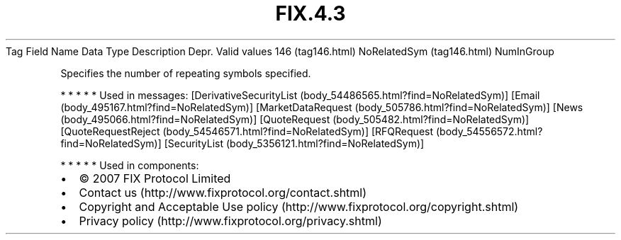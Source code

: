 .TH FIX.4.3 "" "" "Tag #146"
Tag
Field Name
Data Type
Description
Depr.
Valid values
146 (tag146.html)
NoRelatedSym (tag146.html)
NumInGroup
.PP
Specifies the number of repeating symbols specified.
.PP
   *   *   *   *   *
Used in messages:
[DerivativeSecurityList (body_54486565.html?find=NoRelatedSym)]
[Email (body_495167.html?find=NoRelatedSym)]
[MarketDataRequest (body_505786.html?find=NoRelatedSym)]
[News (body_495066.html?find=NoRelatedSym)]
[QuoteRequest (body_505482.html?find=NoRelatedSym)]
[QuoteRequestReject (body_54546571.html?find=NoRelatedSym)]
[RFQRequest (body_54556572.html?find=NoRelatedSym)]
[SecurityList (body_5356121.html?find=NoRelatedSym)]
.PP
   *   *   *   *   *
Used in components:

.PD 0
.P
.PD

.PP
.PP
.IP \[bu] 2
© 2007 FIX Protocol Limited
.IP \[bu] 2
Contact us (http://www.fixprotocol.org/contact.shtml)
.IP \[bu] 2
Copyright and Acceptable Use policy (http://www.fixprotocol.org/copyright.shtml)
.IP \[bu] 2
Privacy policy (http://www.fixprotocol.org/privacy.shtml)
